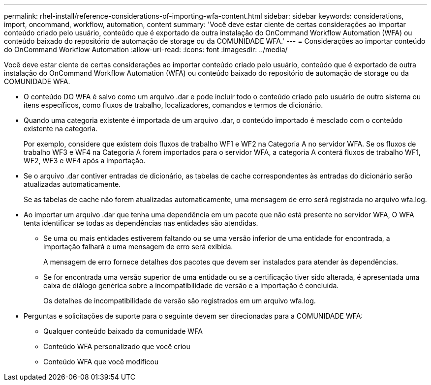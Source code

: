 ---
permalink: rhel-install/reference-considerations-of-importing-wfa-content.html 
sidebar: sidebar 
keywords: considerations, import, oncommand, workflow, automation, content 
summary: 'Você deve estar ciente de certas considerações ao importar conteúdo criado pelo usuário, conteúdo que é exportado de outra instalação do OnCommand Workflow Automation (WFA) ou conteúdo baixado do repositório de automação de storage ou da COMUNIDADE WFA.' 
---
= Considerações ao importar conteúdo do OnCommand Workflow Automation
:allow-uri-read: 
:icons: font
:imagesdir: ../media/


[role="lead"]
Você deve estar ciente de certas considerações ao importar conteúdo criado pelo usuário, conteúdo que é exportado de outra instalação do OnCommand Workflow Automation (WFA) ou conteúdo baixado do repositório de automação de storage ou da COMUNIDADE WFA.

* O conteúdo DO WFA é salvo como um arquivo .dar e pode incluir todo o conteúdo criado pelo usuário de outro sistema ou itens específicos, como fluxos de trabalho, localizadores, comandos e termos de dicionário.
* Quando uma categoria existente é importada de um arquivo .dar, o conteúdo importado é mesclado com o conteúdo existente na categoria.
+
Por exemplo, considere que existem dois fluxos de trabalho WF1 e WF2 na Categoria A no servidor WFA. Se os fluxos de trabalho WF3 e WF4 na Categoria A forem importados para o servidor WFA, a categoria A conterá fluxos de trabalho WF1, WF2, WF3 e WF4 após a importação.

* Se o arquivo .dar contiver entradas de dicionário, as tabelas de cache correspondentes às entradas do dicionário serão atualizadas automaticamente.
+
Se as tabelas de cache não forem atualizadas automaticamente, uma mensagem de erro será registrada no arquivo wfa.log.

* Ao importar um arquivo .dar que tenha uma dependência em um pacote que não está presente no servidor WFA, O WFA tenta identificar se todas as dependências nas entidades são atendidas.
+
** Se uma ou mais entidades estiverem faltando ou se uma versão inferior de uma entidade for encontrada, a importação falhará e uma mensagem de erro será exibida.
+
A mensagem de erro fornece detalhes dos pacotes que devem ser instalados para atender às dependências.

** Se for encontrada uma versão superior de uma entidade ou se a certificação tiver sido alterada, é apresentada uma caixa de diálogo genérica sobre a incompatibilidade de versão e a importação é concluída.
+
Os detalhes de incompatibilidade de versão são registrados em um arquivo wfa.log.



* Perguntas e solicitações de suporte para o seguinte devem ser direcionadas para a COMUNIDADE WFA:
+
** Qualquer conteúdo baixado da comunidade WFA
** Conteúdo WFA personalizado que você criou
** Conteúdo WFA que você modificou



